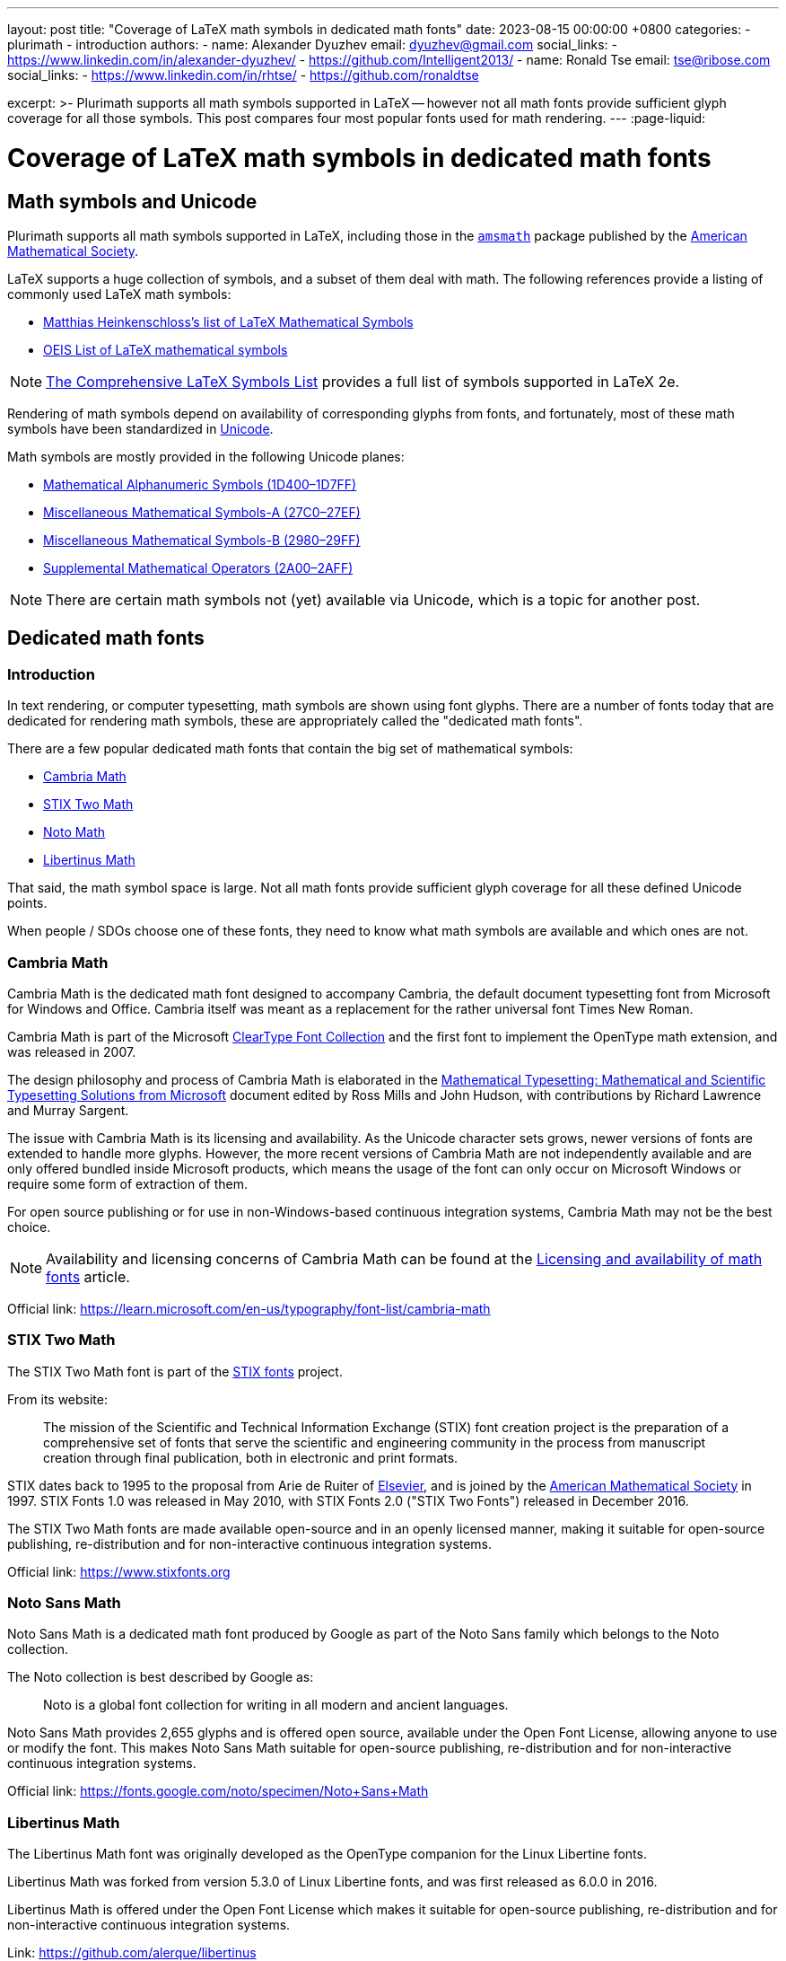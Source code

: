 ---
layout: post
title:  "Coverage of LaTeX math symbols in dedicated math fonts"
date:   2023-08-15 00:00:00 +0800
categories:
  - plurimath
  - introduction
authors:
  -
    name: Alexander Dyuzhev
    email: dyuzhev@gmail.com
    social_links:
      - https://www.linkedin.com/in/alexander-dyuzhev/
      - https://github.com/Intelligent2013/
  -
    name: Ronald Tse
    email: tse@ribose.com
    social_links:
      - https://www.linkedin.com/in/rhtse/
      - https://github.com/ronaldtse

excerpt: >-
  Plurimath supports all math symbols supported in LaTeX -- however not all math
  fonts provide sufficient glyph coverage for all those symbols. This post
  compares four most popular fonts used for math rendering.
---
:page-liquid:

= Coverage of LaTeX math symbols in dedicated math fonts

== Math symbols and Unicode

Plurimath supports all math symbols supported in LaTeX, including those
in the https://ctan.org/pkg/amsmath[`amsmath`] package published by the
https://www.ams.org[American Mathematical Society].

LaTeX supports a huge collection of symbols, and a subset of them deal with math.
The following references provide a listing of commonly used LaTeX math symbols:

* https://www.cmor-faculty.rice.edu/~heinken/latex/symbols.pdf[Matthias Heinkenschloss's list of LaTeX Mathematical Symbols]

* https://oeis.org/wiki/List_of_LaTeX_mathematical_symbols[OEIS List of LaTeX mathematical symbols]

NOTE: http://tug.ctan.org/info/symbols/comprehensive/symbols-a4.pdf[The Comprehensive LaTeX Symbols List]
provides a full list of symbols supported in LaTeX 2e.

Rendering of math symbols depend on availability of corresponding glyphs
from fonts, and fortunately, most of these math symbols have been standardized
in https://home.unicode.org[Unicode].

Math symbols are mostly provided in the following Unicode planes:

* https://en.wikipedia.org/wiki/Mathematical_Alphanumeric_Symbols_(Unicode_block)[Mathematical Alphanumeric Symbols (1D400–1D7FF)]

* https://en.wikipedia.org/wiki/Miscellaneous_Mathematical_Symbols-A[Miscellaneous Mathematical Symbols-A (27C0–27EF)]

* https://en.wikipedia.org/wiki/Miscellaneous_Mathematical_Symbols-B[Miscellaneous Mathematical Symbols-B (2980–29FF)]

* https://en.wikipedia.org/wiki/Supplemental_Mathematical_Operators[Supplemental Mathematical Operators (2A00–2AFF)]

NOTE: There are certain math symbols not (yet) available via Unicode, which is
a topic for another post.


== Dedicated math fonts

=== Introduction

In text rendering, or computer typesetting, math symbols are shown using font
glyphs. There are a number of fonts today that are dedicated for rendering
math symbols, these are appropriately called the "dedicated math fonts".

There are a few popular dedicated math fonts that contain the big set of
mathematical symbols:

* https://learn.microsoft.com/en-us/typography/font-list/cambria-math[Cambria Math]

* https://www.stixfonts.org[STIX Two Math]

* https://fonts.google.com/noto/specimen/Noto+Sans+Math[Noto Math]

* https://github.com/alerque/libertinus[Libertinus Math]

That said, the math symbol space is large. Not all math fonts provide sufficient
glyph coverage for all these defined Unicode points.

When people / SDOs choose one of these fonts, they need to know what math
symbols are available and which ones are not.

=== Cambria Math

Cambria Math is the dedicated math font designed to accompany Cambria, the
default document typesetting font from Microsoft for Windows and Office.
Cambria itself was meant as a replacement for the rather universal font
Times New Roman.

Cambria Math is part of the Microsoft
https://en.wikipedia.org/wiki/ClearType_Font_Collection[ClearType Font Collection]
and the first font to implement the OpenType math extension, and was released in
2007.

The design philosophy and process of Cambria Math is elaborated in the
http://tiro.com/Articles/mathematical_typesetting.pdf[Mathematical Typesetting: Mathematical and Scientific Typesetting Solutions from Microsoft]
document edited by Ross Mills and John Hudson, with contributions by Richard
Lawrence and Murray Sargent.

The issue with Cambria Math is its licensing and availability. As the Unicode
character sets grows, newer versions of fonts are extended to handle more
glyphs. However, the more recent versions of Cambria Math are not independently
available and are only offered bundled inside Microsoft products,
which means the usage of the font can only occur on Microsoft Windows
or require some form of extraction of them.

For open source publishing or for use in non-Windows-based continuous
integration systems, Cambria Math may not be the best choice.

NOTE: Availability and licensing concerns of Cambria Math can be found at the
link:/blog/2023-08-21-math-font-availability-licensing[Licensing and availability of math fonts]
article.

Official link: https://learn.microsoft.com/en-us/typography/font-list/cambria-math


=== STIX Two Math

The STIX Two Math font is part of the https://www.stixfonts.org[STIX fonts]
project.

From its website:

[quote]
____
The mission of the Scientific and Technical Information Exchange (STIX) font
creation project is the preparation of a comprehensive set of fonts that serve
the scientific and engineering community in the process from manuscript creation
through final publication, both in electronic and print formats.
____

STIX dates back to 1995 to the proposal from Arie de Ruiter of
https://www.elsevier.com[Elsevier], and is joined by the
https://www.ams.org[American Mathematical Society] in 1997. STIX Fonts 1.0 was
released in May 2010, with STIX Fonts 2.0 ("STIX Two Fonts") released in
December 2016.

The STIX Two Math fonts are made available open-source and in an openly licensed
manner, making it suitable for open-source publishing, re-distribution and for
non-interactive continuous integration systems.

Official link: https://www.stixfonts.org


=== Noto Sans Math

Noto Sans Math is a dedicated math font produced by Google as part of the Noto
Sans family which belongs to the Noto collection.

The Noto collection is best described by Google as:

[quote]
____
Noto is a global font collection for writing in all modern and ancient languages.
____

Noto Sans Math provides 2,655 glyphs and is offered open source, available
under the Open Font License, allowing anyone to use or modify the font.
This makes Noto Sans Math suitable for open-source publishing, re-distribution
and for non-interactive continuous integration systems.

Official link: https://fonts.google.com/noto/specimen/Noto+Sans+Math


=== Libertinus Math

The Libertinus Math font was originally developed as the OpenType companion for
the Linux Libertine fonts.

Libertinus Math was forked from version 5.3.0 of Linux Libertine fonts,
and was first released as 6.0.0 in 2016.

Libertinus Math is offered under the Open Font License which makes it suitable
for open-source publishing, re-distribution and for non-interactive continuous
integration systems.

Link: https://github.com/alerque/libertinus


== Support of LaTeX math symbols

=== General

Plurimath supports the encoding of all LaTeX math symbols available as shown in
its
https://github.com/plurimath/plurimath/blob/main/lib/plurimath/latex/constants.rb[source code].

Here we compare these dedicated math fonts to visualize their coverage gaps
against the list of symbols.

The fonts compared are:

* Cambria Math (v6.99, July 7, 2019), from Windows 10

* STIX Two Math (https://github.com/stipub/stixfonts/releases/tag/v2.13b171[v2.13 b171], May 26, 2021)

* Noto Sans Math (https://fonts.google.com/download?family=Noto%20Sans%20Math[v2.0001], Nov, 19, 2020)

* Libertinus Math (https://github.com/alerque/libertinus/releases/tag/v7.040[v7.040], Feb 26, 2021)


== Math symbols supported by dedicated math fonts

The rendered PDF with glyphs for each font can be found
link:/assets/blog/2023-08-15_plurimath_latex_constants.pdf[here].

NOTE: the character `#` means that 'the glyph is not available in font' (except
the number sign `U+0023` code).

Refer to <<annex-a>> for the full comparison table.


== Conclusion

The order of coverage concludes in this order:

* STIX Two Math -- 3 missing glyphs

* Cambria Math -- 176 missing glyphs

* Noto Sans Math -- 321 missing glyphs

* Libertinus Math -- 792 missing glyphs

Interestingly, there are some missing glyphs in all fonts, namely:

* `arrowbullet` `0x27a2`
* `ballotx` `0x2717`
* `pencil` `0x270e`

STIX Two Math is the clear winner where it provides most of the math glyphs
supported in LaTeX, while Cambria Math comes as a second.

Since Noto Sans and Libertinus Math are both open source projects, perhaps
this is call that someone could contribute these missing glyphs to them!

Certainly, those who work with Microsoft Word which uses Cambria might want to
stay with Cambria Math for stylistic alignment and pretty good coverage.

In conclusion, considering math glyph coverage with font licensing, STIX Two
Math is the clear winner.

NOTE: That's why Metanorma, the open source standards publication suite,
currently defaults to STIX Two Math for rendering math.

[[annex-a]]
== Annex A: Supported LaTeX math symbols for dedicated math fonts

.Supported LaTeX math symbols for dedicated math fonts
[cols="a,a,a,a,a,a",options="header"]
|===
| LaTeX symbol name | Unicode character code | STIX Two Math | Cambria Math | Noto Sans Math | Libertinus Math

{% for symbol in site.data.2023-08-15-font_coverage.symbols %}


| `{{ symbol.latex_symbol_name }}` | `{{ symbol.unicode_char_code | escape_once }}`

{% assign stixtwomath_font = symbol.fonts | where: "font_name", "STIX Two Math" | first %}
{% assign cambriamath_font = symbol.fonts | where: "font_name", "Cambria Math" | first %}
{% assign notosansmath_font = symbol.fonts | where: "font_name", "Noto Sans Math" | first %}
{% assign libertinusmath_font = symbol.fonts | where: "font_name", "Libertinus Math" | first %}

| {% if stixtwomath_font.support %}✅{% else %}❌{% endif %}
| {% if cambriamath_font.support %}✅{% else %}❌{% endif %}
| {% if notosansmath_font.support %}✅{% else %}❌{% endif %}
| {% if libertinusmath_font.support %}✅{% else %}❌{% endif %}

{% endfor %}

|===
